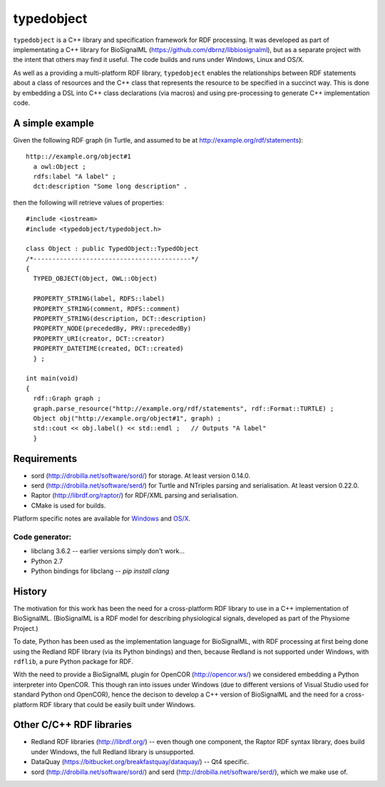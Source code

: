 typedobject
===========

``typedobject`` is a C++ library and specification framework for RDF processing.
It was developed as part of implementating a C++ library for BioSignalML
(https://github.com/dbrnz/libbiosignalml), but as a separate project with the intent that
others may find it useful. The code builds and runs under Windows, Linux and OS/X.

As well as a providing a multi-platform RDF library, ``typedobject`` enables the
relationships between RDF statements about a class of resources and the C++ class
that represents the resource to be specified in a succinct way. This is done by
embedding a DSL into C++ class declarations (via macros) and using pre-processing
to generate C++ implementation code.


A simple example
----------------

Given the following RDF graph (in Turtle, and assumed to be at
http://example.org/rdf/statements): ::

  http:://example.org/object#1
    a owl:Object ;
    rdfs:label "A label" ;
    dct:description "Some long description" .

then the following will retrieve values of properties::

  #include <iostream>
  #include <typedobject/typedobject.h>

  class Object : public TypedObject::TypedObject
  /*------------------------------------------*/
  {
    TYPED_OBJECT(Object, OWL::Object)

    PROPERTY_STRING(label, RDFS::label)
    PROPERTY_STRING(comment, RDFS::comment)
    PROPERTY_STRING(description, DCT::description)
    PROPERTY_NODE(precededBy, PRV::precededBy)
    PROPERTY_URI(creator, DCT::creator)
    PROPERTY_DATETIME(created, DCT::created)
    } ;

  int main(void)
  {
    rdf::Graph graph ;
    graph.parse_resource("http://example.org/rdf/statements", rdf::Format::TURTLE) ;
    Object obj("http://example.org/object#1", graph) ;
    std::cout << obj.label() << std::endl ;   // Outputs "A label"
    }



Requirements
------------

* sord (http://drobilla.net/software/sord/) for storage. At least version
  0.14.0.
* serd (http://drobilla.net/software/serd/) for Turtle and NTriples parsing and
  serialisation. At least version 0.22.0.
* Raptor (http://librdf.org/raptor/) for RDF/XML parsing and serialisation.
* CMake is used for builds.

Platform specific notes are available for `Windows <./WINBUILD.rst>`_ and
`OS/X <./OSXBUILD.rst>`_.


Code generator:
~~~~~~~~~~~~~~~

* libclang 3.6.2 -- earlier versions simply don't work...
* Python 2.7
* Python bindings for libclang -- `pip install clang`



History
-------

The motivation for this work has been the need for a cross-platform RDF library
to use in a C++ implementation of BioSignalML. (BioSignalML is a RDF model for
describing physiological signals, developed as part of the Physiome Project.)

To date, Python has been used as the implementation language for BioSignalML,
with RDF processing at first being done using the Redland RDF library (via its
Python bindings) and then, because Redland is not supported under Windows,
with ``rdflib``, a pure Python package for RDF.

With the need to provide a BioSignalML plugin for OpenCOR (http://opencor.ws/)
we considered embedding a Python interpreter into OpenCOR. This though ran
into issues under Windows (due to different versions of Visual Studio used for
standard Python ond OpenCOR), hence the decison to develop a C++ version of
BioSignalML and the need for a cross-platform RDF library that could be easily
built under Windows.
  

Other C/C++ RDF libraries
-------------------------

* Redland RDF libraries (http://librdf.org/) -- even though one component, the
  Raptor RDF syntax library, does build under Windows, the full Redland library is
  unsupported.
* DataQuay (https://bitbucket.org/breakfastquay/dataquay/) -- Qt4 specific.
* sord (http://drobilla.net/software/sord/) and serd
  (http://drobilla.net/software/serd/), which we make use of.

